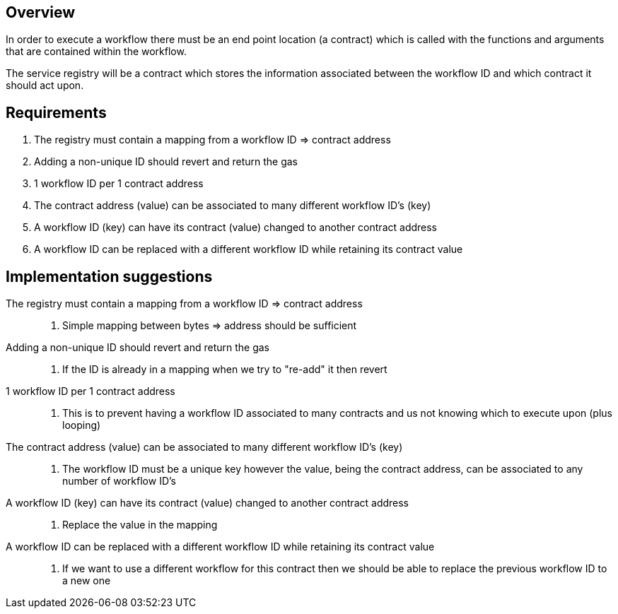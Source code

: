 // TODO: review and purge. This is not relevant anymore

== Overview

In order to execute a workflow there must be an end point location (a contract)
which is called with the functions and arguments that are contained within the
workflow.

The service registry will be a contract which stores the information associated
between the workflow ID and which contract it should act upon.

== Requirements

. The registry must contain a mapping from a workflow ID => contract address

. Adding a non-unique ID should revert and return the gas

. 1 workflow ID per 1 contract address

. The contract address (value) can be associated to many different workflow ID's (key)

. A workflow ID (key) can have its contract (value) changed to another contract address

. A workflow ID can be replaced with a different workflow ID while retaining its contract value

== Implementation suggestions

The registry must contain a mapping from a workflow ID => contract address::
. Simple mapping between bytes => address should be sufficient

Adding a non-unique ID should revert and return the gas::
. If the ID is already in a mapping when we try to "re-add" it then revert

1 workflow ID per 1 contract address::
. This is to prevent having a workflow ID associated to many contracts and us
not knowing which to execute upon (plus looping)

The contract address (value) can be associated to many different workflow ID's (key)::
. The workflow ID must be a unique key however the value, being the contract address,
can be associated to any number of workflow ID's

A workflow ID (key) can have its contract (value) changed to another contract address::
. Replace the value in the mapping

A workflow ID can be replaced with a different workflow ID while retaining its contract value::
. If we want to use a different workflow for this contract then we should be able to
replace the previous workflow ID to a new one
